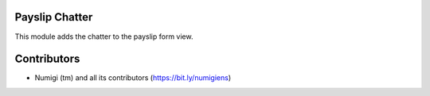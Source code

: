 Payslip Chatter
---------------

This module adds the chatter to the payslip form view.

.. image:: static/description/payslip_chatter.png

Contributors
------------
* Numigi (tm) and all its contributors (https://bit.ly/numigiens)